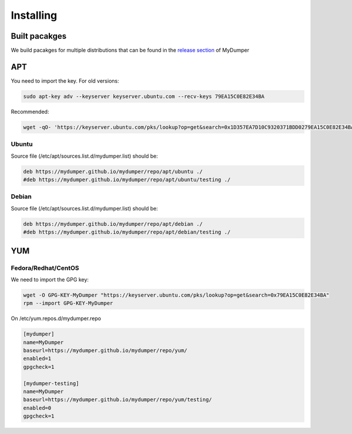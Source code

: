 Installing
==========

Built pacakges
^^^^^^^^^^^^^^

We build pacakges for multiple distributions that can be found in the `release section <https://github.com/mydumper/mydumper/releases>`_ of MyDumper

APT
^^^

You need to import the key.
For old versions:

.. code-block::  bash

  sudo apt-key adv --keyserver keyserver.ubuntu.com --recv-keys 79EA15C0E82E34BA

Recommended:

.. code-block::  bash

  wget -qO- 'https://keyserver.ubuntu.com/pks/lookup?op=get&search=0x1D357EA7D10C9320371BDD0279EA15C0E82E34BA&exact=on' | sudo tee /etc/apt/trusted.gpg.d/mydumper.asc

Ubuntu
------

Source file (/etc/apt/sources.list.d/mydumper.list) should be:

.. code-block::  bash

  deb https://mydumper.github.io/mydumper/repo/apt/ubuntu ./
  #deb https://mydumper.github.io/mydumper/repo/apt/ubuntu/testing ./

Debian
------

Source file (/etc/apt/sources.list.d/mydumper.list) should be:

.. code-block::  bash

  deb https://mydumper.github.io/mydumper/repo/apt/debian ./
  #deb https://mydumper.github.io/mydumper/repo/apt/debian/testing ./

YUM
^^^

Fedora/Redhat/CentOS
--------------------

We need to import the GPG key:

.. code-block::  bash

  wget -O GPG-KEY-MyDumper "https://keyserver.ubuntu.com/pks/lookup?op=get&search=0x79EA15C0E82E34BA"
  rpm --import GPG-KEY-MyDumper

On /etc/yum.repos.d/mydumper.repo

.. code-block::  bash

  [mydumper]
  name=MyDumper
  baseurl=https://mydumper.github.io/mydumper/repo/yum/
  enabled=1
  gpgcheck=1

  [mydumper-testing]
  name=MyDumper
  baseurl=https://mydumper.github.io/mydumper/repo/yum/testing/
  enabled=0
  gpgcheck=1



